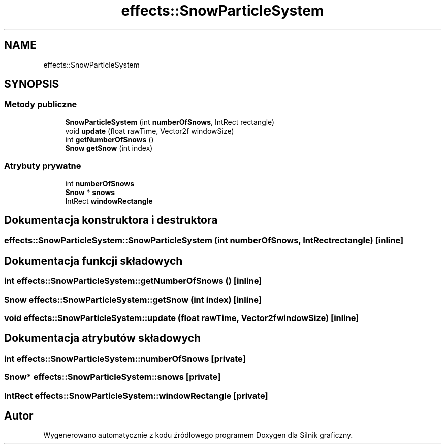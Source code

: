 .TH "effects::SnowParticleSystem" 3 "So, 27 lis 2021" "Silnik graficzny" \" -*- nroff -*-
.ad l
.nh
.SH NAME
effects::SnowParticleSystem
.SH SYNOPSIS
.br
.PP
.SS "Metody publiczne"

.in +1c
.ti -1c
.RI "\fBSnowParticleSystem\fP (int \fBnumberOfSnows\fP, IntRect rectangle)"
.br
.ti -1c
.RI "void \fBupdate\fP (float rawTime, Vector2f windowSize)"
.br
.ti -1c
.RI "int \fBgetNumberOfSnows\fP ()"
.br
.ti -1c
.RI "\fBSnow\fP \fBgetSnow\fP (int index)"
.br
.in -1c
.SS "Atrybuty prywatne"

.in +1c
.ti -1c
.RI "int \fBnumberOfSnows\fP"
.br
.ti -1c
.RI "\fBSnow\fP * \fBsnows\fP"
.br
.ti -1c
.RI "IntRect \fBwindowRectangle\fP"
.br
.in -1c
.SH "Dokumentacja konstruktora i destruktora"
.PP 
.SS "effects::SnowParticleSystem::SnowParticleSystem (int numberOfSnows, IntRect rectangle)\fC [inline]\fP"

.SH "Dokumentacja funkcji składowych"
.PP 
.SS "int effects::SnowParticleSystem::getNumberOfSnows ()\fC [inline]\fP"

.SS "\fBSnow\fP effects::SnowParticleSystem::getSnow (int index)\fC [inline]\fP"

.SS "void effects::SnowParticleSystem::update (float rawTime, Vector2f windowSize)\fC [inline]\fP"

.SH "Dokumentacja atrybutów składowych"
.PP 
.SS "int effects::SnowParticleSystem::numberOfSnows\fC [private]\fP"

.SS "\fBSnow\fP* effects::SnowParticleSystem::snows\fC [private]\fP"

.SS "IntRect effects::SnowParticleSystem::windowRectangle\fC [private]\fP"


.SH "Autor"
.PP 
Wygenerowano automatycznie z kodu źródłowego programem Doxygen dla Silnik graficzny\&.
